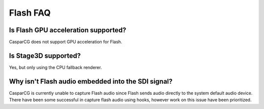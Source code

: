 =========
Flash FAQ
=========

Is Flash GPU acceleration supported?
------------------------------------

CasparCG does not support GPU acceleration for Flash. 


Is Stage3D supported?
---------------------

Yes, but only using the CPU fallback renderer.

Why isn't Flash audio embedded into the SDI signal?
---------------------------------------------------

CasparCG is currently unable to capture Flash audio since Flash sends audio directly to the system default audio device. 
There have been some successful in capture flash audio using hooks, however work on this issue have been prioritized.